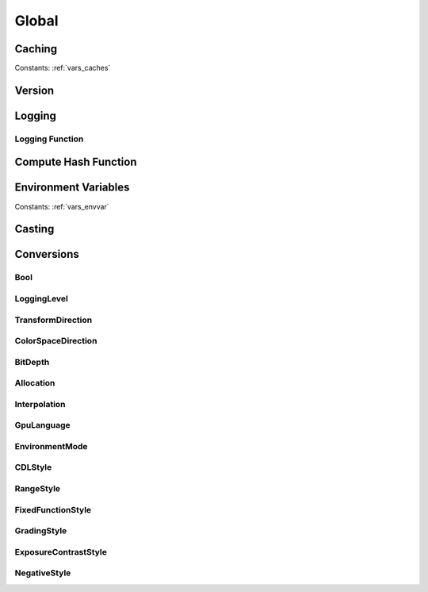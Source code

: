 ..
  SPDX-License-Identifier: CC-BY-4.0
  Copyright Contributors to the OpenColorIO Project.

Global
======

Caching
*******

.. tabs::

   .. group-tab:: Python

      .. include:: python/${PYDIR}/pyopencolorio_clearallcaches.rst

   .. group-tab:: C++

      .. doxygenfunction:: ${OCIO_NAMESPACE}::ClearAllCaches

Constants: :ref:`vars_caches`

Version
*******

.. tabs::

   .. group-tab:: Python

      .. include:: python/${PYDIR}/pyopencolorio_getversion.rst

      .. include:: python/${PYDIR}/pyopencolorio_getversionhex.rst

   .. group-tab:: C++

      .. doxygenfunction:: ${OCIO_NAMESPACE}::GetVersion

      .. doxygenfunction:: ${OCIO_NAMESPACE}::GetVersionHex

Logging
*******

.. tabs::

   .. group-tab:: Python

      .. include:: python/${PYDIR}/pyopencolorio_getlogginglevel.rst

      .. include:: python/${PYDIR}/pyopencolorio_setlogginglevel.rst

   .. group-tab:: C++

      .. doxygenfunction:: ${OCIO_NAMESPACE}::GetLoggingLevel

      .. doxygenfunction:: ${OCIO_NAMESPACE}::SetLoggingLevel

Logging Function
^^^^^^^^^^^^^^^^

.. tabs::

   .. group-tab:: Python

      .. include:: python/${PYDIR}/pyopencolorio_setloggingfunction.rst

      .. include:: python/${PYDIR}/pyopencolorio_resettodefaultloggingfunction.rst

      .. include:: python/${PYDIR}/pyopencolorio_logmessage.rst

   .. group-tab:: C++

      .. doxygentypedef:: ${OCIO_NAMESPACE}::LoggingFunction

      .. doxygenfunction:: ${OCIO_NAMESPACE}::SetLoggingFunction

      .. doxygenfunction:: ${OCIO_NAMESPACE}::ResetToDefaultLoggingFunction

      .. doxygenfunction:: ${OCIO_NAMESPACE}::LogMessage

Compute Hash Function
*********************

.. tabs::

   .. group-tab:: Python

      .. include:: python/${PYDIR}/pyopencolorio_setcomputehashfunction.rst

      .. include:: python/${PYDIR}/pyopencolorio_resetcomputehashfunction.rst

   .. group-tab:: C++

      .. doxygentypedef:: ${OCIO_NAMESPACE}::ComputeHashFunction

      .. doxygenfunction:: ${OCIO_NAMESPACE}::SetComputeHashFunction

      .. doxygenfunction:: ${OCIO_NAMESPACE}::ResetComputeHashFunction

Environment Variables
*********************

.. tabs::

   .. group-tab:: Python

      .. include:: python/${PYDIR}/pyopencolorio_getenvvariable.rst

      .. include:: python/${PYDIR}/pyopencolorio_setenvvariable.rst

      .. include:: python/${PYDIR}/pyopencolorio_unsetenvvariable.rst

      .. include:: python/${PYDIR}/pyopencolorio_isenvvariablepresent.rst

   .. group-tab:: C++

      .. doxygenfunction:: ${OCIO_NAMESPACE}::GetEnvVariable

      .. doxygenfunction:: ${OCIO_NAMESPACE}::SetEnvVariable

      .. doxygenfunction:: ${OCIO_NAMESPACE}::UnsetEnvVariable

      .. doxygenfunction:: ${OCIO_NAMESPACE}::IsEnvVariablePresent

Constants: :ref:`vars_envvar`

Casting
*******

.. tabs::

   .. group-tab:: C++

      .. doxygenfunction:: ${OCIO_NAMESPACE}::DynamicPtrCast

Conversions
***********

Bool
^^^^

.. tabs::

   .. group-tab:: Python

      .. include:: python/${PYDIR}/pyopencolorio_booltostring.rst

      .. include:: python/${PYDIR}/pyopencolorio_boolfromstring.rst

   .. group-tab:: C++

      .. doxygenfunction:: ${OCIO_NAMESPACE}::BoolToString

      .. doxygenfunction:: ${OCIO_NAMESPACE}::BoolFromString

.. _conversion_logging_level:

LoggingLevel
^^^^^^^^^^^^

.. tabs::

   .. group-tab:: Python

      .. include:: python/${PYDIR}/pyopencolorio_loggingleveltostring.rst

      .. include:: python/${PYDIR}/pyopencolorio_logginglevelfromstring.rst

   .. group-tab:: C++

      .. doxygenfunction:: ${OCIO_NAMESPACE}::LoggingLevelToString

      .. doxygenfunction:: ${OCIO_NAMESPACE}::LoggingLevelFromString

.. _conversion_transform_direction:

TransformDirection
^^^^^^^^^^^^^^^^^^

.. tabs::

   .. group-tab:: Python

      .. include:: python/${PYDIR}/pyopencolorio_transformdirectiontostring.rst

      .. include:: python/${PYDIR}/pyopencolorio_transformdirectionfromstring.rst

      .. include:: python/${PYDIR}/pyopencolorio_getinversetransformdirection.rst

      .. include:: python/${PYDIR}/pyopencolorio_combinetransformdirections.rst

   .. group-tab:: C++

      .. doxygenfunction:: ${OCIO_NAMESPACE}::TransformDirectionToString

      .. doxygenfunction:: ${OCIO_NAMESPACE}::TransformDirectionFromString

      .. doxygenfunction:: ${OCIO_NAMESPACE}::GetInverseTransformDirection

      .. doxygenfunction:: ${OCIO_NAMESPACE}::CombineTransformDirections

.. _conversion_color_space_direction:

ColorSpaceDirection
^^^^^^^^^^^^^^^^^^^

.. tabs::

   .. group-tab:: Python

      .. include:: python/${PYDIR}/pyopencolorio_colorspacedirectiontostring.rst

      .. include:: python/${PYDIR}/pyopencolorio_colorspacedirectionfromstring.rst

   .. group-tab:: C++

      .. doxygenfunction:: ${OCIO_NAMESPACE}::ColorSpaceDirectionToString

      .. doxygenfunction:: ${OCIO_NAMESPACE}::ColorSpaceDirectionFromString

.. _conversion_bit_depth:

BitDepth
^^^^^^^^

.. tabs::

   .. group-tab:: Python

      .. include:: python/${PYDIR}/pyopencolorio_bitdepthtostring.rst

      .. include:: python/${PYDIR}/pyopencolorio_bitdepthfromstring.rst

      .. include:: python/${PYDIR}/pyopencolorio_bitdepthisfloat.rst

      .. include:: python/${PYDIR}/pyopencolorio_bitdepthtoint.rst

   .. group-tab:: C++

      .. doxygenfunction:: ${OCIO_NAMESPACE}::BitDepthToString

      .. doxygenfunction:: ${OCIO_NAMESPACE}::BitDepthFromString

      .. doxygenfunction:: ${OCIO_NAMESPACE}::BitDepthIsFloat

      .. doxygenfunction:: ${OCIO_NAMESPACE}::BitDepthToInt

.. _conversion_allocation:

Allocation
^^^^^^^^^^

.. tabs::

   .. group-tab:: Python

      .. include:: python/${PYDIR}/pyopencolorio_allocationtostring.rst

      .. include:: python/${PYDIR}/pyopencolorio_allocationfromstring.rst

   .. group-tab:: C++

      .. doxygenfunction:: ${OCIO_NAMESPACE}::AllocationToString

      .. doxygenfunction:: ${OCIO_NAMESPACE}::AllocationFromString

.. _conversion_interpolation:

Interpolation
^^^^^^^^^^^^^

.. tabs::

   .. group-tab:: Python

      .. include:: python/${PYDIR}/pyopencolorio_interpolationtostring.rst

      .. include:: python/${PYDIR}/pyopencolorio_interpolationfromstring.rst

   .. group-tab:: C++

      .. doxygenfunction:: ${OCIO_NAMESPACE}::InterpolationToString

      .. doxygenfunction:: ${OCIO_NAMESPACE}::InterpolationFromString

.. _conversion_gpu_language:

GpuLanguage
^^^^^^^^^^^

.. tabs::

   .. group-tab:: Python

      .. include:: python/${PYDIR}/pyopencolorio_gpulanguagetostring.rst

      .. include:: python/${PYDIR}/pyopencolorio_gpulanguagefromstring.rst

   .. group-tab:: C++

      .. doxygenfunction:: ${OCIO_NAMESPACE}::GpuLanguageToString

      .. doxygenfunction:: ${OCIO_NAMESPACE}::GpuLanguageFromString

.. _conversion_environment_mode:

EnvironmentMode
^^^^^^^^^^^^^^^

.. tabs::

   .. group-tab:: Python

      .. include:: python/${PYDIR}/pyopencolorio_environmentmodetostring.rst

      .. include:: python/${PYDIR}/pyopencolorio_environmentmodefromstring.rst

   .. group-tab:: C++

      .. doxygenfunction:: ${OCIO_NAMESPACE}::EnvironmentModeToString

      .. doxygenfunction:: ${OCIO_NAMESPACE}::EnvironmentModeFromString

.. _conversion_cdl_style:

CDLStyle
^^^^^^^^

.. tabs::

   .. group-tab:: Python

      .. include:: python/${PYDIR}/pyopencolorio_cdlstyletostring.rst

      .. include:: python/${PYDIR}/pyopencolorio_cdlstylefromstring.rst

   .. group-tab:: C++

      .. doxygenfunction:: ${OCIO_NAMESPACE}::CDLStyleToString

      .. doxygenfunction:: ${OCIO_NAMESPACE}::CDLStyleFromString

.. _conversion_range_style:

RangeStyle
^^^^^^^^^^

.. tabs::

   .. group-tab:: Python

      .. include:: python/${PYDIR}/pyopencolorio_rangestyletostring.rst

      .. include:: python/${PYDIR}/pyopencolorio_rangestylefromstring.rst

   .. group-tab:: C++

      .. doxygenfunction:: ${OCIO_NAMESPACE}::RangeStyleToString

      .. doxygenfunction:: ${OCIO_NAMESPACE}::RangeStyleFromString

.. _conversion_fixed_function_style:

FixedFunctionStyle
^^^^^^^^^^^^^^^^^^

.. tabs::

   .. group-tab:: Python

      .. include:: python/${PYDIR}/pyopencolorio_fixedfunctionstyletostring.rst

      .. include:: python/${PYDIR}/pyopencolorio_fixedfunctionstylefromstring.rst

   .. group-tab:: C++

      .. doxygenfunction:: ${OCIO_NAMESPACE}::FixedFunctionStyleToString

      .. doxygenfunction:: ${OCIO_NAMESPACE}::FixedFunctionStyleFromString

.. _conversion_grading_style:

GradingStyle
^^^^^^^^^^^^

.. tabs::

   .. group-tab:: Python

      .. include:: python/${PYDIR}/pyopencolorio_gradingstyletostring.rst

      .. include:: python/${PYDIR}/pyopencolorio_gradingstylefromstring.rst

   .. group-tab:: C++

      .. doxygenfunction:: ${OCIO_NAMESPACE}::GradingStyleToString

      .. doxygenfunction:: ${OCIO_NAMESPACE}::GradingStyleFromString

.. _conversion_exposure_contrast_style:

ExposureContrastStyle
^^^^^^^^^^^^^^^^^^^^^

.. tabs::

   .. group-tab:: Python

      .. include:: python/${PYDIR}/pyopencolorio_exposurecontraststyletostring.rst

      .. include:: python/${PYDIR}/pyopencolorio_exposurecontraststylefromstring.rst

   .. group-tab:: C++

      .. doxygenfunction:: ${OCIO_NAMESPACE}::ExposureContrastStyleToString

      .. doxygenfunction:: ${OCIO_NAMESPACE}::ExposureContrastStyleFromString

.. _conversion_negative_style:

NegativeStyle
^^^^^^^^^^^^^

.. tabs::

   .. group-tab:: Python

      .. include:: python/${PYDIR}/pyopencolorio_negativestyletostring.rst

      .. include:: python/${PYDIR}/pyopencolorio_negativestylefromstring.rst

   .. group-tab:: C++

      .. doxygenfunction:: ${OCIO_NAMESPACE}::NegativeStyleToString

      .. doxygenfunction:: ${OCIO_NAMESPACE}::NegativeStyleFromString
